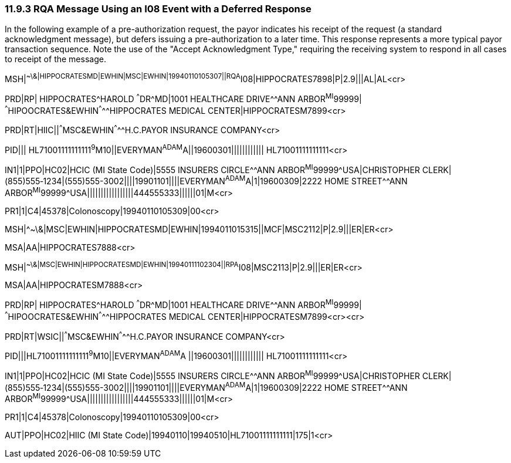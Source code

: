 === 11.9.3 RQA Message Using an I08 Event with a Deferred Response

In the following example of a pre-authorization request, the payor indicates his receipt of the request (a standard acknowledgment message), but defers issuing a pre-authorization to a later time. This response represents a more typical payor transaction sequence. Note the use of the "Accept Acknowledgment Type," requiring the receiving system to respond in all cases to receipt of the message.

MSH|^~\&|HIPPOCRATESMD|EWHIN|MSC|EWHIN|19940110105307||RQA^I08|HIPPOCRATES7898|P|2.9|||AL|AL<cr>

PRD|RP| HIPPOCRATES^HAROLD ^^^DR^MD|1001 HEALTHCARE DRIVE^^ANN ARBOR^MI^99999| ^^^HIPOOCRATES&EWHIN^^^^^HIPPOCRATES MEDICAL CENTER|HIPPOCRATESM7899<cr>

PRD|RT|HIIC||^^^MSC&EWHIN^^^^^H.C.PAYOR INSURANCE COMPANY<cr>

PID||| HL71001111111111^9^M10||EVERYMAN^ADAM^A||19600301|||||||||||| HL71001111111111<cr>

IN1|1|PPO|HC02|HCIC (MI State Code)|5555 INSURERS CIRCLE^^ANN ARBOR^MI^99999^USA|CHRISTOPHER CLERK|(855)555‑1234|(555)555-3002||||19901101||||EVERYMAN^ADAM^A|1|19600309|2222 HOME STREET^^ANN ARBOR^MI^99999^USA|||||||||||||||||444555333||||||01|M<cr>

PR1|1|C4|45378|Colonoscopy|19940110105309|00<cr>

MSH|^~\&|MSC|EWHIN|HIPPOCRATESMD|EWHIN|1994011015315||MCF|MSC2112|P|2.9|||ER|ER<cr>

MSA|AA|HIPPOCRATES7888<cr>

MSH|^~\&|MSC|EWHIN|HIPPOCRATESMD|EWHIN|19940111102304||RPA^I08|MSC2113|P|2.9|||ER|ER<cr>

MSA|AA|HIPPOCRATESM7888<cr>

PRD|RP| HIPPOCRATES^HAROLD ^^^DR^MD|1001 HEALTHCARE DRIVE^^ANN ARBOR^MI^99999| ^^^HIPOOCRATES&EWHIN^^^^^HIPPOCRATES MEDICAL CENTER|HIPPOCRATESM7899<cr><cr>

PRD|RT|WSIC||^^^MSC&EWHIN^^^^^H.C.PAYOR INSURANCE COMPANY<cr>

PID|||HL71001111111111^9^M10||EVERYMAN^ADAM^A ||19600301|||||||||||| HL71001111111111<cr>

IN1|1|PPO|HC02|HCIC (MI State Code)|5555 INSURERS CIRCLE^^ANN ARBOR^MI^99999^USA|CHRISTOPHER CLERK|(855)555‑1234|(555)555-3002||||19901101||||EVERYMAN^ADAM^A|1|19600309|2222 HOME STREET^^ANN ARBOR^MI^99999^USA|||||||||||||||||444555333||||||01|M<cr>

PR1|1|C4|45378|Colonoscopy|19940110105309|00<cr>

AUT|PPO|HC02|HIIC (MI State Code)|19940110|19940510|HL71001111111111|175|1<cr>

